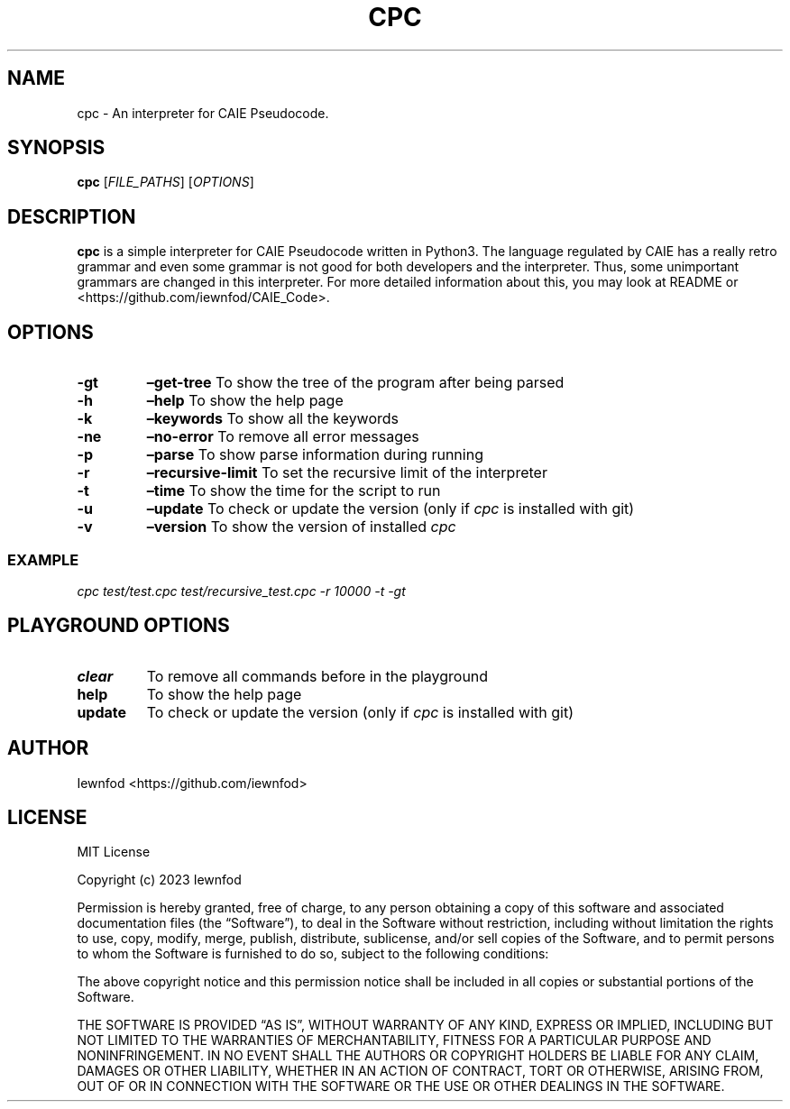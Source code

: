 .\" Automatically generated by Pandoc 3.1.2
.\"
.\" Define V font for inline verbatim, using C font in formats
.\" that render this, and otherwise B font.
.ie "\f[CB]x\f[]"x" \{\
. ftr V B
. ftr VI BI
. ftr VB B
. ftr VBI BI
.\}
.el \{\
. ftr V CR
. ftr VI CI
. ftr VB CB
. ftr VBI CBI
.\}
.TH "CPC" "1" "September 8, 2023" "cpc 0.1.3" "User Manual"
.hy
.SH NAME
.PP
cpc - An interpreter for CAIE Pseudocode.
.SH SYNOPSIS
.PP
\f[B]cpc\f[R] [\f[I]FILE_PATHS\f[R]] [\f[I]OPTIONS\f[R]]
.SH DESCRIPTION
.PP
\f[B]cpc\f[R] is a simple interpreter for CAIE Pseudocode written in
Python3.
The language regulated by CAIE has a really retro grammar and even some
grammar is not good for both developers and the interpreter.
Thus, some unimportant grammars are changed in this interpreter.
For more detailed information about this, you may look at README or
<https://github.com/iewnfod/CAIE_Code>.
.SH OPTIONS
.TP
\f[B]-gt\f[R]
\f[B]\[en]get-tree\f[R]
To show the tree of the program after being parsed
.TP
\f[B]-h\f[R]
\f[B]\[en]help\f[R]
To show the help page
.TP
\f[B]-k\f[R]
\f[B]\[en]keywords\f[R]
To show all the keywords
.TP
\f[B]-ne\f[R]
\f[B]\[en]no-error\f[R]
To remove all error messages
.TP
\f[B]-p\f[R]
\f[B]\[en]parse\f[R]
To show parse information during running
.TP
\f[B]-r\f[R]
\f[B]\[en]recursive-limit\f[R]
To set the recursive limit of the interpreter
.TP
\f[B]-t\f[R]
\f[B]\[en]time\f[R]
To show the time for the script to run
.TP
\f[B]-u\f[R]
\f[B]\[en]update\f[R]
To check or update the version (only if \f[I]cpc\f[R] is installed with
git)
.TP
\f[B]-v\f[R]
\f[B]\[en]version\f[R]
To show the version of installed \f[I]cpc\f[R]
.SS EXAMPLE
.PP
\f[I]cpc test/test.cpc test/recursive_test.cpc -r 10000 -t -gt\f[R]
.SH PLAYGROUND OPTIONS
.TP
\f[B]clear\f[R]
To remove all commands before in the playground
.TP
\f[B]help\f[R]
To show the help page
.TP
\f[B]update\f[R]
To check or update the version (only if \f[I]cpc\f[R] is installed with
git)
.SH AUTHOR
.PP
Iewnfod <https://github.com/iewnfod>
.SH LICENSE
.PP
MIT License
.PP
Copyright (c) 2023 Iewnfod
.PP
Permission is hereby granted, free of charge, to any person obtaining a
copy of this software and associated documentation files (the
\[lq]Software\[rq]), to deal in the Software without restriction,
including without limitation the rights to use, copy, modify, merge,
publish, distribute, sublicense, and/or sell copies of the Software, and
to permit persons to whom the Software is furnished to do so, subject to
the following conditions:
.PP
The above copyright notice and this permission notice shall be included
in all copies or substantial portions of the Software.
.PP
THE SOFTWARE IS PROVIDED \[lq]AS IS\[rq], WITHOUT WARRANTY OF ANY KIND,
EXPRESS OR IMPLIED, INCLUDING BUT NOT LIMITED TO THE WARRANTIES OF
MERCHANTABILITY, FITNESS FOR A PARTICULAR PURPOSE AND NONINFRINGEMENT.
IN NO EVENT SHALL THE AUTHORS OR COPYRIGHT HOLDERS BE LIABLE FOR ANY
CLAIM, DAMAGES OR OTHER LIABILITY, WHETHER IN AN ACTION OF CONTRACT,
TORT OR OTHERWISE, ARISING FROM, OUT OF OR IN CONNECTION WITH THE
SOFTWARE OR THE USE OR OTHER DEALINGS IN THE SOFTWARE.
